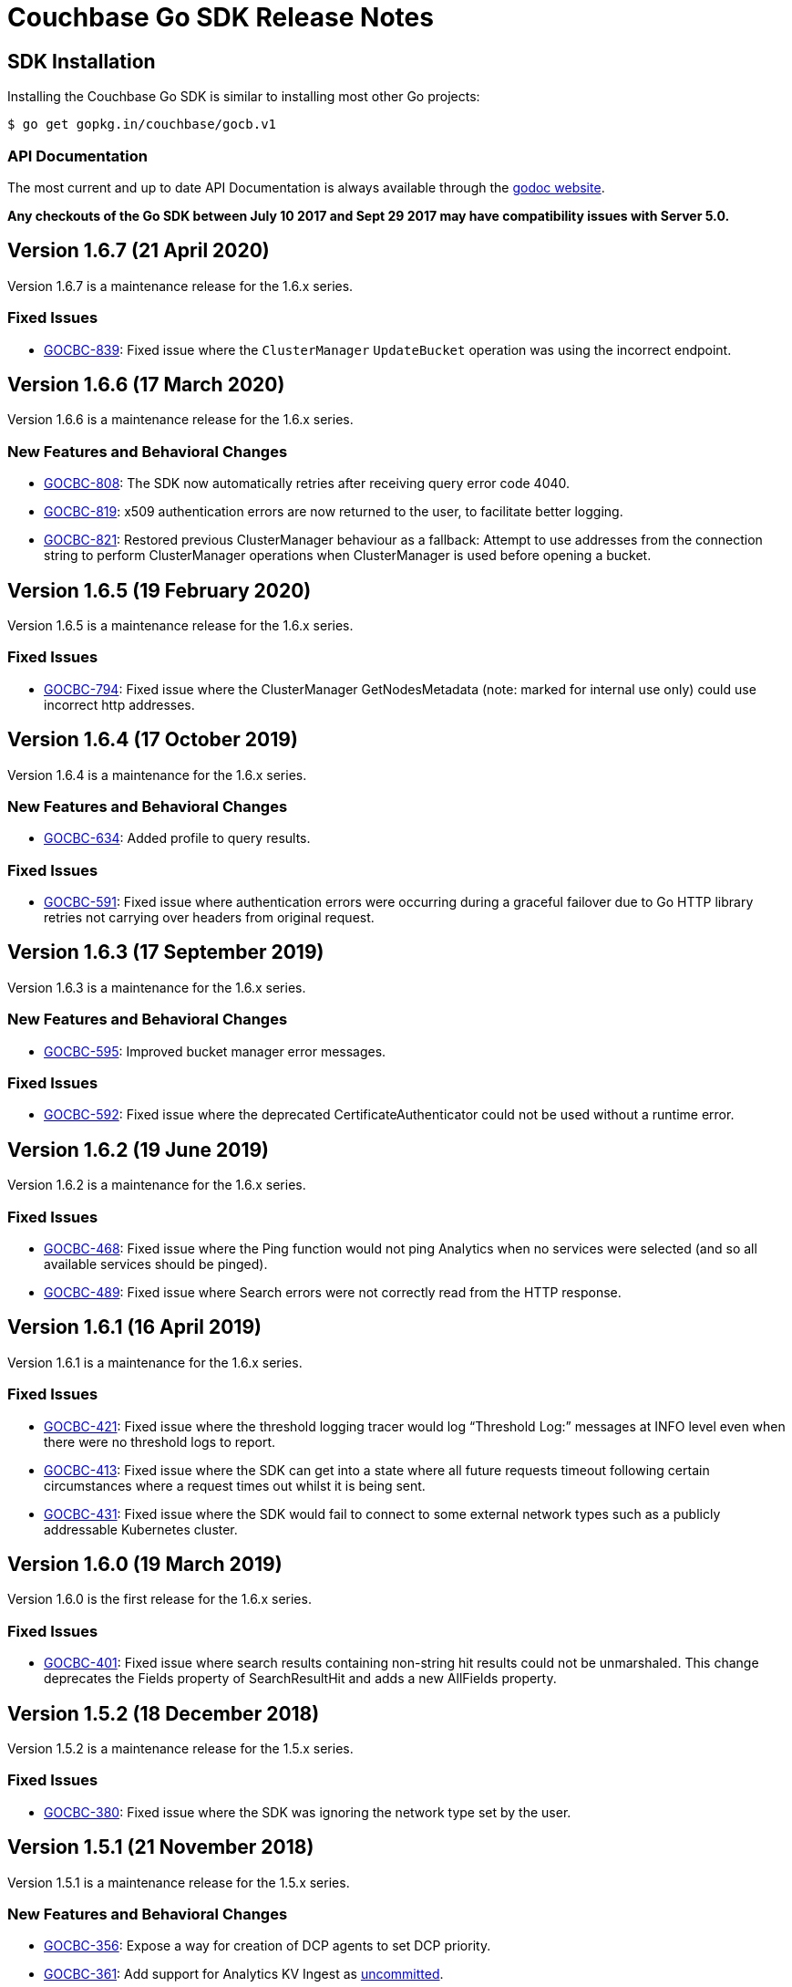 = Couchbase Go SDK Release Notes
:page-partial:
:page-aliases: relnotes-go-sdk,release-notes,download-links,project-docs:migrating-sdk-code-to-3.n,project-docs:sdk-release-notes

// tag::latest[]
== SDK Installation

Installing the Couchbase Go SDK is similar to installing most other Go projects:

[source,bash]
----
$ go get gopkg.in/couchbase/gocb.v1
----

=== API Documentation

The most current and up to date API Documentation is always available through the http://godoc.org/gopkg.in/couchbase/gocb.v1[godoc website].

*Any checkouts of the Go SDK between July 10 2017 and Sept 29 2017 may have compatibility issues with Server 5.0.*

== Version 1.6.7 (21 April 2020)

Version 1.6.7 is a maintenance release for the 1.6.x series.

=== Fixed Issues

* https://issues.couchbase.com/browse/GOCBC-839[GOCBC-839]:
Fixed issue where the `ClusterManager` `UpdateBucket` operation was using the incorrect endpoint.

== Version 1.6.6 (17 March 2020)

Version 1.6.6 is a maintenance release for the 1.6.x series.

=== New Features and Behavioral Changes

* https://issues.couchbase.com/browse/GOCBC-808[GOCBC-808]:
The SDK now automatically retries after receiving query error code 4040.
* https://issues.couchbase.com/browse/GOCBC-819[GOCBC-819]:
x509 authentication errors are now returned to the user, to facilitate better logging.
* https://issues.couchbase.com/browse/GOCBC-821[GOCBC-821]:
Restored previous ClusterManager behaviour as a fallback:
Attempt to use addresses from the connection string to perform ClusterManager operations when ClusterManager is used before opening a bucket.

== Version 1.6.5 (19 February 2020)

Version 1.6.5 is a maintenance release for the 1.6.x series.

=== Fixed Issues

* https://issues.couchbase.com/browse/GOCBC-794[GOCBC-794]:
Fixed issue where the ClusterManager GetNodesMetadata (note: marked for internal use only) could use incorrect http addresses.

== Version 1.6.4 (17 October 2019)

Version 1.6.4 is a maintenance for the 1.6.x series.

=== New Features and Behavioral Changes

* https://issues.couchbase.com/browse/GOCBC-634[GOCBC-634]: 
Added profile to query results.

=== Fixed Issues

* https://issues.couchbase.com/browse/GOCBC-591[GOCBC-591]:
Fixed issue where authentication errors were occurring during a graceful failover due to Go HTTP library retries not carrying over headers from original request.

== Version 1.6.3 (17 September 2019)

Version 1.6.3 is a maintenance for the 1.6.x series.

=== New Features and Behavioral Changes

* https://issues.couchbase.com/browse/GOCBC-595[GOCBC-595]: 
Improved bucket manager error messages.

=== Fixed Issues

* https://issues.couchbase.com/browse/GOCBC-592[GOCBC-592]:
Fixed issue where the deprecated CertificateAuthenticator could not be used without a runtime error.

== Version 1.6.2 (19 June 2019)

Version 1.6.2 is a maintenance for the 1.6.x series.

=== Fixed Issues

* https://issues.couchbase.com/browse/GOCBC-468[GOCBC-468]:
Fixed issue where the Ping function would not ping Analytics when no services were selected (and so all available services should be pinged).
* https://issues.couchbase.com/browse/GOCBC-489[GOCBC-489]:
Fixed issue where Search errors were not correctly read from the HTTP response.

== Version 1.6.1 (16 April 2019)

Version 1.6.1 is a maintenance for the 1.6.x series.

=== Fixed Issues

* https://issues.couchbase.com/browse/GOCBC-421[GOCBC-421]:
Fixed issue where the threshold logging tracer would log “Threshold Log:” messages at INFO level even when there were no threshold logs to report.
* https://issues.couchbase.com/browse/GOCBC-413[GOCBC-413]:
Fixed issue where the SDK can get into a state where all future requests timeout following certain circumstances where a request times out whilst it is being sent.
* https://issues.couchbase.com/browse/GOCBC-431[GOCBC-431]:
Fixed issue where the SDK would fail to connect to some external network types such as a publicly addressable Kubernetes cluster. 

== Version 1.6.0 (19 March 2019)

Version 1.6.0 is the first release for the 1.6.x series.

=== Fixed Issues

* https://issues.couchbase.com/browse/GOCBC-401[GOCBC-401]:
Fixed issue where search results containing non-string hit results could not be unmarshaled. This change deprecates the Fields property of SearchResultHit and adds a new AllFields property.

== Version 1.5.2 (18 December 2018)

Version 1.5.2 is a maintenance release for the 1.5.x series.

=== Fixed Issues

* https://issues.couchbase.com/browse/GOCBC-380[GOCBC-380]:
Fixed issue where the SDK was ignoring the network type set by the user.

== Version 1.5.1 (21 November 2018)

Version 1.5.1 is a maintenance release for the 1.5.x series.

=== New Features and Behavioral Changes

* https://issues.couchbase.com/browse/GOCBC-356[GOCBC-356]:
Expose a way for creation of DCP agents to set DCP priority.
* https://issues.couchbase.com/browse/GOCBC-361[GOCBC-361]:
Add support for Analytics KV Ingest as  https://docs.couchbase.com/go-sdk/1.5/compatibility-versions-features.html#interface-stability[uncommitted].
* https://issues.couchbase.com/browse/GOCBC-362[GOCBC-362]:
Add Analytics Deferred Queries as https://docs.couchbase.com/go-sdk/1.5/compatibility-versions-features.html#interface-stability[volatile].

=== Fixed Issues

* https://issues.couchbase.com/browse/GOCBC-363[GOCBC-363]: 
Fixed issue where the Stats call could hang when in a multi-node cluster a single node does not respond in a timely manner.

== Version 1.5.0 (16 October 2018)

Version 1.5.0 is the first release of our 1.5.x series.

=== New Features and Behavioral Changes

* Analytics features now marked as committed.
* https://issues.couchbase.com/browse/GOCBC-351[GOCBC-351]:
Add the document key to tracing spans when log redaction set to none.

=== Fixed Issues

* https://issues.couchbase.com/browse/GOCBC-353[GOCBC-353]: 
Fixed issue where raw IPv6 addresses were parsed incorrectly.
* https://issues.couchbase.com/browse/GOCBC-359[GOCBC-359]: 
Fixed issue where MatchAll and MatchNone search queries did not work correctly.

== Version 1.4.2 (19 September 2018)

Version 1.4.2 is a maintenance release for the 1.4.x series.

=== New Features and Behavioral Changes

* https://issues.couchbase.com/browse/GOCBC-343[GOCBC-343], https://issues.couchbase.com/browse/GOCBC-342[GOCBC-342], https://issues.couchbase.com/browse/GOCBC-349[GOCBC-349]: 
Updated Analytics support to include latest changes for GA. Including retrying on certain http error codes, parametrized queries and extra query options.
* https://issues.couchbase.com/browse/GOCBC-347[GOCBC-347]: 
Added support for retrying FTS queries on status code 429.

=== Fixed Issues

* https://issues.couchbase.com/browse/GOCBC-350[GOCBC-350]: 
Fixed issue so that requests for managing views only use basic authentication when a username or password are provided.
* https://issues.couchbase.com/browse/GOCBC-345[GOCBC-345]: 
Fixed issue where nodes in cluster config nodesExt list but not nodes list would be considered available for use.

== Version 1.4.1 (21 August 2018)

Version 1.4.1 is a maintenance release for the 1.4.x series.

=== Fixed Issues

* https://issues.couchbase.com/browse/GOCBC-339[GOCBC-339]: 
Fixed issue with leaking goroutines occuring intermittently in tests.
* https://issues.couchbase.com/browse/GOCBC-341[GOCBC-341]: 
Fixed issue where FTS ExecuteSearchQuery would return a JSON unmarshal error on invalid queries.

== Version 1.4.0 (18 July 2018)

Version 1.4.0 is the first release of our 1.4.x series.

=== New Features and Behavioral Changes

* https://issues.couchbase.com/browse/GOCBC-313[GOCBC-313]: 
Added alternate name/alternate port config support.
* https://issues.couchbase.com/browse/GOCBC-305[GOCBC-305]: 
Added orphaned response logging.

=== Fixed Issues

* https://issues.couchbase.com/browse/GOCBC-309[GOCBC-309]: 
Updated ThresoldLoggingTracer configuration to match RFC.
* https://issues.couchbase.com/browse/GOCBC-317[GOCBC-317]: 
Fixed issue with Touch causing Invalid Parameters Error.
* https://issues.couchbase.com/browse/GOCBC-323[GOCBC-323]: 
Fixed issue where some log messages log the local address instead of remote address.
* https://issues.couchbase.com/browse/GOCBC-325[GOCBC-325]: 
Fixed issue where search Query sorting order should be "desc"
* https://issues.couchbase.com/browse/GOCBC-327[GOCBC-327]: 
Fixed issue causing data race on zombie logger.
* https://issues.couchbase.com/browse/GOCBC-328[GOCBC-328]: 
Fixed issue causing data race on memdopmap drain/add.
* https://issues.couchbase.com/browse/GOCBC-329[GOCBC-329]: 
Fixed issue where pipeline clients are sometimes created with no parent
* https://issues.couchbase.com/browse/GOCBC-290[GOCBC-290]: 
Fixed issue causing panic in pipeline client during consumer close.
* https://issues.couchbase.com/browse/GOCBC-331[GOCBC-331]: 
Fixed issue where SDK leaves goroutines running after closing.
* https://issues.couchbase.com/browse/GOCBC-335[GOCBC-335]: 
Fixed issue where SDK logs warnings when HTTP config poller intentionally disconnects.

== Version 1.3.6 (15 May 2018)

Version 1.3.6 is a maintenance release for the 1.3.x series.

=== New Features and Behavioral Changes

* https://issues.couchbase.com/browse/GOCBC-277[GOCBC-277]: Added
FTS index management.
* https://issues.couchbase.com/browse/GOCBC-288[GOCBC-288]: Added
support for durability to sub-document operations.

=== Fixed Issues

* https://issues.couchbase.com/browse/GOCBC-159[GOCBC-159]: Fixed
issue causing a connection leak to happen when running N1QL queries
concurrently.
* https://issues.couchbase.com/browse/GOCBC-290[GOCBC-290]: Fixed
issue where authentication credential provider errors are ignored.
* https://issues.couchbase.com/browse/GOCBC-292[GOCBC-292]: Fixed
issue where protocol errors cause panics.
* https://issues.couchbase.com/browse/GOCBC-294[GOCBC-294]: Fixed
issue where status code is not correctly parsed from altresponses.

== Version 1.3.5 (6 April 2018)

Version 1.3.5 is an unscheduled release for the 1.3.x series to fix a
critical issue which was discovered.

=== Fixed Issues

* http://issues.couchbase.com/browse/GOCBC-289[GOCBC-289]: Corrected
issue with Replace not respecting passed CAS values.

== Version 1.3.4 (23 March 2018)

Version 1.3.4 is a maintenance release for the 1.3.x series.

=== New Features and Behavioral Changes

* http://issues.couchbase.com/browse/GOCBC-264[GOCBC-264]: Added
initial OpenTracing tracer support.
* http://issues.couchbase.com/browse/GOCBC-267[GOCBC-267]:
Implemented support for network compression.
* http://issues.couchbase.com/browse/GOCBC-265[GOCBC-265]: Added
built-in threshold logging tracer.
* http://issues.couchbase.com/browse/GOCBC-278[GOCBC-278]: Added
support for N1QL profiling mode option.
* http://issues.couchbase.com/browse/GOCBC-276[GOCBC-276]: Added
documentation for support connection string options.

=== Fixed Issues

* http://issues.couchbase.com/browse/GOCBC-280[GOCBC-280]: Fixed
issue causing sub-document ops to sometimes panic.
* http://issues.couchbase.com/browse/GOCBC-274[GOCBC-274]: Fixed
issue with bad support for analytics host:port pairs.
* http://issues.couchbase.com/browse/GOCBC-273[GOCBC-273]: Fixed
issue with credentials not being sent to analytics service.
* Fixed issue with SetRemove corrupting the list.
* Added support for DCP flags.
* Various minor fixes.

== Version 1.3.3 (16 January 2018)

Version 1.3.3 is a maintenance release for the 1.3.x series.

Note that release 1.3.2 was skipped due to an internal versioning
change.

=== New Features and Behavioral Changes

* http://issues.couchbase.com/browse/GOCBC-245[GOCBC-245]: Added
initial support for Ping and HealthCheck.
* http://issues.couchbase.com/browse/GOCBC-248[GOCBC-248]: Include
gocb versions in gocbcore server HELLO.
* http://issues.couchbase.com/browse/GOCBC-258[GOCBC-258]: Added
support for client certificate authentication.

=== Fixed Issues

* http://issues.couchbase.com/browse/GOCBC-263[GOCBC-263]: Fixed
issue with SetRemove corrupting the set.

== Version 1.3.1 (29 December 2017)

Version 1.3.1 is a maintenance release for the 1.3.x series.

=== New Features and Behavioral Changes

* http://issues.couchbase.com/browse/GOCBC-245[GOCBC-245]: Added
initial APIs for Health Check.
* http://issues.couchbase.com/browse/GOCBC-256[GOCBC-256]: Exposed
dynamic authentication system.
* http://issues.couchbase.com/browse/GOCBC-255[GOCBC-255]: Added
initial APIs for generic HTTP requests.

=== Fixed Issues

* http://issues.couchbase.com/browse/GOCBC-262[GOCBC-262]: Correct
issue with IPv6 config parsing.
* Various minor bug fixes.

== Version 1.3.0 (21 September 2017)

Version 1.3.0 is the first release of our 1.3.x series.

=== New Features and Behavioral Changes

* https://issues.couchbase.com/browse/GOCBC-234[GOCBC-234]: Marked
all Server 5.0 APIs as stable.
* https://issues.couchbase.com/browse/GOCBC-176[GOCBC-176]: Made
fast-failover enabled by default.
* http://issues.couchbase.com/browse/GOCBC-227[GOCBC-227]: Mapped
Server 5.0 LOCKED errors for backwards compatibility.
* https://issues.couchbase.com/browse/GOCBC-233[GOCBC-233]: Ensure
dead connections timeout in a reasonable time.

=== Fixed Issues

* Various minor bug fixes.

== Version 1.2.5 (24 August 2017)

=== New Features and Behavioral Changes

* http://issues.couchbase.com/browse/GOCBC-226[GOCBC-226]: Added
additional N1QL query parameters for 5.0.
* http://issues.couchbase.com/browse/GOCBC-193[GOCBC-193]: Expose
enhanced error messages in bucket API.

=== Fixed Issues

* http://issues.couchbase.com/browse/GOCBC-224[GOCBC-224]: Return
partial view errors during Close call.
* Various minor bug fixes

== Version 1.2.4 (18 July 2017)

=== New Features and Behavioral Changes

* http://issues.couchbase.com/browse/GOCBC-208[GOCBC-208]:
Implemented new RBAC user management features.
* http://issues.couchbase.com/browse/GOCBC-162[GOCBC-162]: Added
support for server-side error descriptions.
* http://issues.couchbase.com/browse/GOCBC-215[GOCBC-215]:
Implemented support for errors with context.
* http://issues.couchbase.com/browse/GOCBC-216[GOCBC-216]: Added
support for HTTP2.0 on TLS HTTP connections.
* http://issues.couchbase.com/browse/GOCBC-209[GOCBC-209]: Added new
error codes from Server 5.0.0.
* http://issues.couchbase.com/browse/GOCBC-203[GOCBC-203]: Improved
KeyExists error to be more descriptive.

=== Fixed Issues

* http://issues.couchbase.com/browse/GOCBC-221[GOCBC-221]: Fix issue
with blank management credentials not working.
* http://issues.couchbase.com/browse/GOCBC-220[GOCBC-220]: Fixed bug
causing tests to sporadically fail.
* http://issues.couchbase.com/browse/GOCBC-205[GOCBC-205]: Fixed bug
causing memdClient goroutines to leak.
* http://issues.couchbase.com/browse/GOCBC-219[GOCBC-219]: Fixed bug
causing Stats command to sometimes fail.
* http://issues.couchbase.com/browse/GOCBC-214[GOCBC-214]: Improved
testing speed by using time-travel.
* http://issues.couchbase.com/browse/GOCBC-217[GOCBC-217]: Fixed
issue with FTS over HTTPS.
* Fixed issue with GetDesignDocuments returning incorrect items.
* Fixed issue causing DCP nop's to fail under load.
* Various minor bug fixes

== Version 1.2.3 (24 May 2017)

=== New Features and Behavioral Changes

* http://issues.couchbase.com/browse/GOCBC-189[GOCBC-189]:
Implemented document-level sub-document flags.
* http://issues.couchbase.com/browse/GOCBC-188[GOCBC-188]:
Implemented support for fast-failover.
* http://issues.couchbase.com/browse/GOCBC-196[GOCBC-196]:
Implemented DCP No-Op.
* http://issues.couchbase.com/browse/GOCBC-138[GOCBC-138]:
Implemented DCP Flow Control.
* http://issues.couchbase.com/browse/GOCBC-197[GOCBC-197]: Added
method to fetch bucket UUID.
* http://issues.couchbase.com/browse/GOCBC-199[GOCBC-199]: Added new
sub-document error codes.
* http://issues.couchbase.com/browse/GOCBC-140[GOCBC-140]: Added
support for Ephemeral Buckets.
* http://issues.couchbase.com/browse/GOCBC-191[GOCBC-191]: Updated
to latest RBAC management spec.
* http://issues.couchbase.com/browse/GOCBC-184[GOCBC-184]:
Implemented FTS sorting and geo querying.
* http://issues.couchbase.com/browse/GOCBC-198[GOCBC-198]: Renamed
`RbacAuthenticator` to `PasswordAuthenticator`.
* http://issues.couchbase.com/browse/GOCBC-201[GOCBC-201]:
Implemented sub-document GET_COUNT operation.

=== Fixed Issues

* Fixed issue where InsertBucket could return nil when errors occured.
* Fixed bug with Stats call never returning in some instances.
* Correctly handle access errors during authentication on Server
5.0.0.
* Fixed issue where missing buckets caused OpenBucket to hang.
* Various minor bug fixes

== Version 1.2.2 (18 April 2017)

=== New Features and Behavioral Changes

* http://issues.couchbase.com/browse/GOCBC-135[GOCBC-135]: Implement
experimental support for Analytics service.
* http://issues.couchbase.com/browse/GOCBC-183[GOCBC-183]: Added
support for fetching raw data from sub-document operations.
* http://issues.couchbase.com/browse/GOCBC-182[GOCBC-182]: Added
more connection string configurable options.
* http://issues.couchbase.com/browse/GOCBC-181[GOCBC-181]: Added
support for full-document sub-document operations.

=== Fixed Issues

* Various Minor Refactors
* Various Minor Bug Fixes

== Version 1.2.1 (28 March 2017)

=== New Features and Behavioral Changes

* Project has been refactored to support connection pooling.
* Added experimental support for Extended Attributes.
* Added experimental support for Role-Based User Management.
* Added experimental support for Role-Based Authentication.
* Improved logging integration between gocb and gocbcore.

=== Fixed Issues

* http://issues.couchbase.com/browse/GOCBC-155[GOCBC-155]: Fixed
race condition in Stats operation.
* http://issues.couchbase.com/browse/GOCBC-154[GOCBC-154]: Exposed
SASL auth methods from gocbcore.
* http://issues.couchbase.com/browse/GOCBC-153[GOCBC-153]: Corrected
missing message for invalid arguments error.
* http://issues.couchbase.com/browse/GOCBC-151[GOCBC-151]: Improved
handling of configuration revisions.
* http://issues.couchbase.com/browse/GOCBC-149[GOCBC-149]: Fixed
issue with Sub-Document store flags being ignored.
* http://issues.couchbase.com/browse/GOCBC-137[GOCBC-137]: Avoid
crash in DCP handling.
* http://issues.couchbase.com/browse/GOCBC-143[GOCBC-143]: Attempt
to recover from most internal errors. 
* http://issues.couchbase.com/browse/GOCBC-147[GOCBC-147]: Fixed
incorrect feature codes being sent to server.
* http://issues.couchbase.com/browse/GOCBC-151[GOCBC-151]:
Implemented additional linting and static code validation.
* Various Minor Bug Fixes

== Version 1.2.0 (21 December 2016)

=== New Features and Behavioral Changes

* All server 4.6 feature APIs have been moved from uncommitted to
committed.
* Added support for missing data-structure queue operations.

=== Fixed Issues

None. 

== Version 1.1.3 (14 December 2016)

=== New Features and Behavioral Changes

* Project has been restructured so dependant packages are contained in
their own repository, this is to correct the issue below.

=== Fixed Issues

* https://issues.couchbase.com/browse/GOCBC-134[GOCBC-134]: Fixed issue causing `go get` installation to fail.

== Version 1.1.2 (14 November 2016)

=== New Features and Behavioral Changes

* http://issues.couchbase.com/browse/GOCBC-127[GOCBC-127]: Implement
configurable bulk operation timeouts. 

=== Fixed Issues

* Fixed minor issue with sub-document array operations.

== Version 1.1.1 (20 September 2016)

=== New Features and Behavioral Changes {#new-features-and-behavioral-changes-14 style="text-align:left"}

* http://issues.couchbase.com/browse/GOCBC-88[GOCBC-88]: Implement
Data Structures as per current RFC. ...
* http://issues.couchbase.com/browse/GOCBC-121[GOCBC-121]: Implement
latest changes to FTS RFC. ...

=== Fixed Issues

* https://issues.couchbase.com/browse/GOCBC-124[GOCBC-124]: Properly
close connections after shutdown. ...

== Version 1.1.0 (21 June 2016)

Version 1.1.0 is the first general availability release of the 1.1
series. It adds new features for N1QL query and supports the developer
preview full text search available in Couchbase Server 4.5. A number of
these features were added as uncomitted API in the 1.0 series and are
now promoted to committed API.

=== New Features and Behavioral Changes

* https://issues.couchbase.com/browse/GOCBC-56[GOCBC-56]: Added
support for Full Text Search service in Couchbase 4.5.
* https://issues.couchbase.com/browse/GOCBC-109[GOCBC-109]: Added
support for X.509 Certificates.
* https://issues.couchbase.com/browse/GOCBC-95[GOCBC-95]: Extend
BucketManager to support Index Management.
* https://issues.couchbase.com/browse/GOCBC-90[GOCBC-90]: Add
cluster level authenticator interface.
* https://issues.couchbase.com/browse/GOCBC-89[GOCBC-89]: Improve
vbucket retry logic for increased reliability with large
deployments.
* https://issues.couchbase.com/browse/GOCBC-59[GOCBC-59]: Include
support for AT_PLUS N1QL Queries with Mutation Tokens.
* https://issues.couchbase.com/browse/GOCBC-58[GOCBC-58]: Added
support for Cross Bucket Joins.

=== Fixed Issues

None.
// end::latest[]
